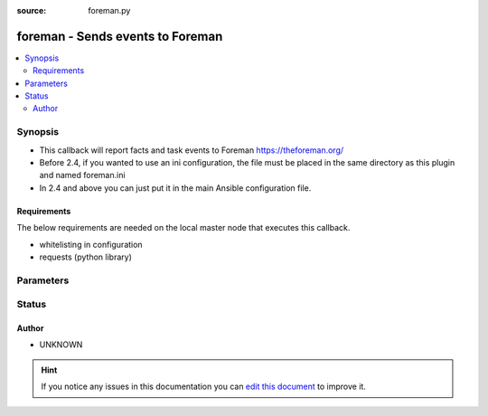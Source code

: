 :source: foreman.py


.. _foreman_callback:


foreman - Sends events to Foreman
+++++++++++++++++++++++++++++++++

.. versionadded:: 2.2

.. contents::
   :local:
   :depth: 2


Synopsis
--------
- This callback will report facts and task events to Foreman https://theforeman.org/
- Before 2.4, if you wanted to use an ini configuration, the file must be placed in the same directory as this plugin and named foreman.ini
- In 2.4 and above you can just put it in the main Ansible configuration file.



Requirements
~~~~~~~~~~~~
The below requirements are needed on the local master node that executes this callback.

- whitelisting in configuration
- requests (python library)


Parameters
----------

.. raw:: html

    <table  border=0 cellpadding=0 class="documentation-table">
        <tr>
            <th colspan="1">Parameter</th>
            <th>Choices/<font color="blue">Defaults</font></th>
                            <th>Configuration</th>
                        <th width="100%">Comments</th>
        </tr>
                    <tr>
                                                                <td colspan="1">
                    <b>ssl_cert</b>
                                                                            </td>
                                <td>
                                                                                                                                                                    <b>Default:</b><br/><div style="color: blue">/etc/foreman/client_cert.pem</div>
                                    </td>
                                                    <td>
                                                    <div> ini entries:
                                                                    <p>[callback_foreman ]<br>ssl_cert = /etc/foreman/client_cert.pem</p>
                                                            </div>
                                                                                                            <div>env:FOREMAN_SSL_CERT</div>
                                                                                                </td>
                                                <td>
                                                                        <div>X509 certificate to authenticate to Foreman if https is used</div>
                                                                                </td>
            </tr>
                                <tr>
                                                                <td colspan="1">
                    <b>ssl_key</b>
                                                                            </td>
                                <td>
                                                                                                                                                                    <b>Default:</b><br/><div style="color: blue">/etc/foreman/client_key.pem</div>
                                    </td>
                                                    <td>
                                                    <div> ini entries:
                                                                    <p>[callback_foreman ]<br>ssl_key = /etc/foreman/client_key.pem</p>
                                                            </div>
                                                                                                            <div>env:FOREMAN_SSL_KEY</div>
                                                                                                </td>
                                                <td>
                                                                        <div>the corresponding private key</div>
                                                                                </td>
            </tr>
                                <tr>
                                                                <td colspan="1">
                    <b>url</b>
                                        <br/><div style="font-size: small; color: red">required</div>                                    </td>
                                <td>
                                                                                                                                                                    <b>Default:</b><br/><div style="color: blue">http://localhost:3000</div>
                                    </td>
                                                    <td>
                                                    <div> ini entries:
                                                                    <p>[callback_foreman ]<br>url = http://localhost:3000</p>
                                                            </div>
                                                                                                            <div>env:FOREMAN_URL</div>
                                                                                                </td>
                                                <td>
                                                                        <div>URL to the Foreman server</div>
                                                                                </td>
            </tr>
                                <tr>
                                                                <td colspan="1">
                    <b>verify_certs</b>
                                                                            </td>
                                <td>
                                                                                                                                                                    <b>Default:</b><br/><div style="color: blue">1</div>
                                    </td>
                                                    <td>
                                                    <div> ini entries:
                                                                    <p>[callback_foreman ]<br>verify_certs = 1</p>
                                                            </div>
                                                                                                            <div>env:FOREMAN_SSL_VERIFY</div>
                                                                                                </td>
                                                <td>
                                                                        <div>Toggle to decidewhether to verify the Foreman certificate.</div>
                                                    <div>It can be set to '1' to verify SSL certificates using the installed CAs or to a path pointing to a CA bundle.</div>
                                                    <div>Set to '0' to disable certificate checking.</div>
                                                                                </td>
            </tr>
                        </table>
    <br/>







Status
------




Author
~~~~~~

- UNKNOWN


.. hint::
    If you notice any issues in this documentation you can `edit this document <https://github.com/ansible/ansible/edit/devel/lib/ansible/plugins/callback/foreman.py>`_ to improve it.
